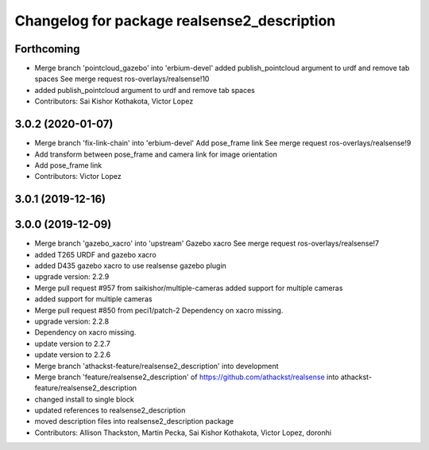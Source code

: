^^^^^^^^^^^^^^^^^^^^^^^^^^^^^^^^^^^^^^^^^^^^
Changelog for package realsense2_description
^^^^^^^^^^^^^^^^^^^^^^^^^^^^^^^^^^^^^^^^^^^^

Forthcoming
-----------
* Merge branch 'pointcloud_gazebo' into 'erbium-devel'
  added publish_pointcloud argument to urdf and remove tab spaces
  See merge request ros-overlays/realsense!10
* added publish_pointcloud argument to urdf and remove tab spaces
* Contributors: Sai Kishor Kothakota, Victor Lopez

3.0.2 (2020-01-07)
------------------
* Merge branch 'fix-link-chain' into 'erbium-devel'
  Add pose_frame link
  See merge request ros-overlays/realsense!9
* Add transform between pose_frame and camera link for image orientation
* Add pose_frame link
* Contributors: Victor Lopez

3.0.1 (2019-12-16)
------------------

3.0.0 (2019-12-09)
------------------
* Merge branch 'gazebo_xacro' into 'upstream'
  Gazebo xacro
  See merge request ros-overlays/realsense!7
* added T265 URDF and gazebo xacro
* added D435 gazebo xacro to use realsense gazebo plugin
* upgrade version: 2.2.9
* Merge pull request #957 from saikishor/multiple-cameras
  added support for multiple cameras
* added support for multiple cameras
* Merge pull request #850 from peci1/patch-2
  Dependency on xacro missing.
* upgrade version: 2.2.8
* Dependency on xacro missing.
* update version to 2.2.7
* update version to 2.2.6
* Merge branch 'athackst-feature/realsense2_description' into development
* Merge branch 'feature/realsense2_description' of https://github.com/athackst/realsense into athackst-feature/realsense2_description
* changed install to single block
* updated references to realsense2_description
* moved description files into realsense2_description package
* Contributors: Allison Thackston, Martin Pecka, Sai Kishor Kothakota, Victor Lopez, doronhi
